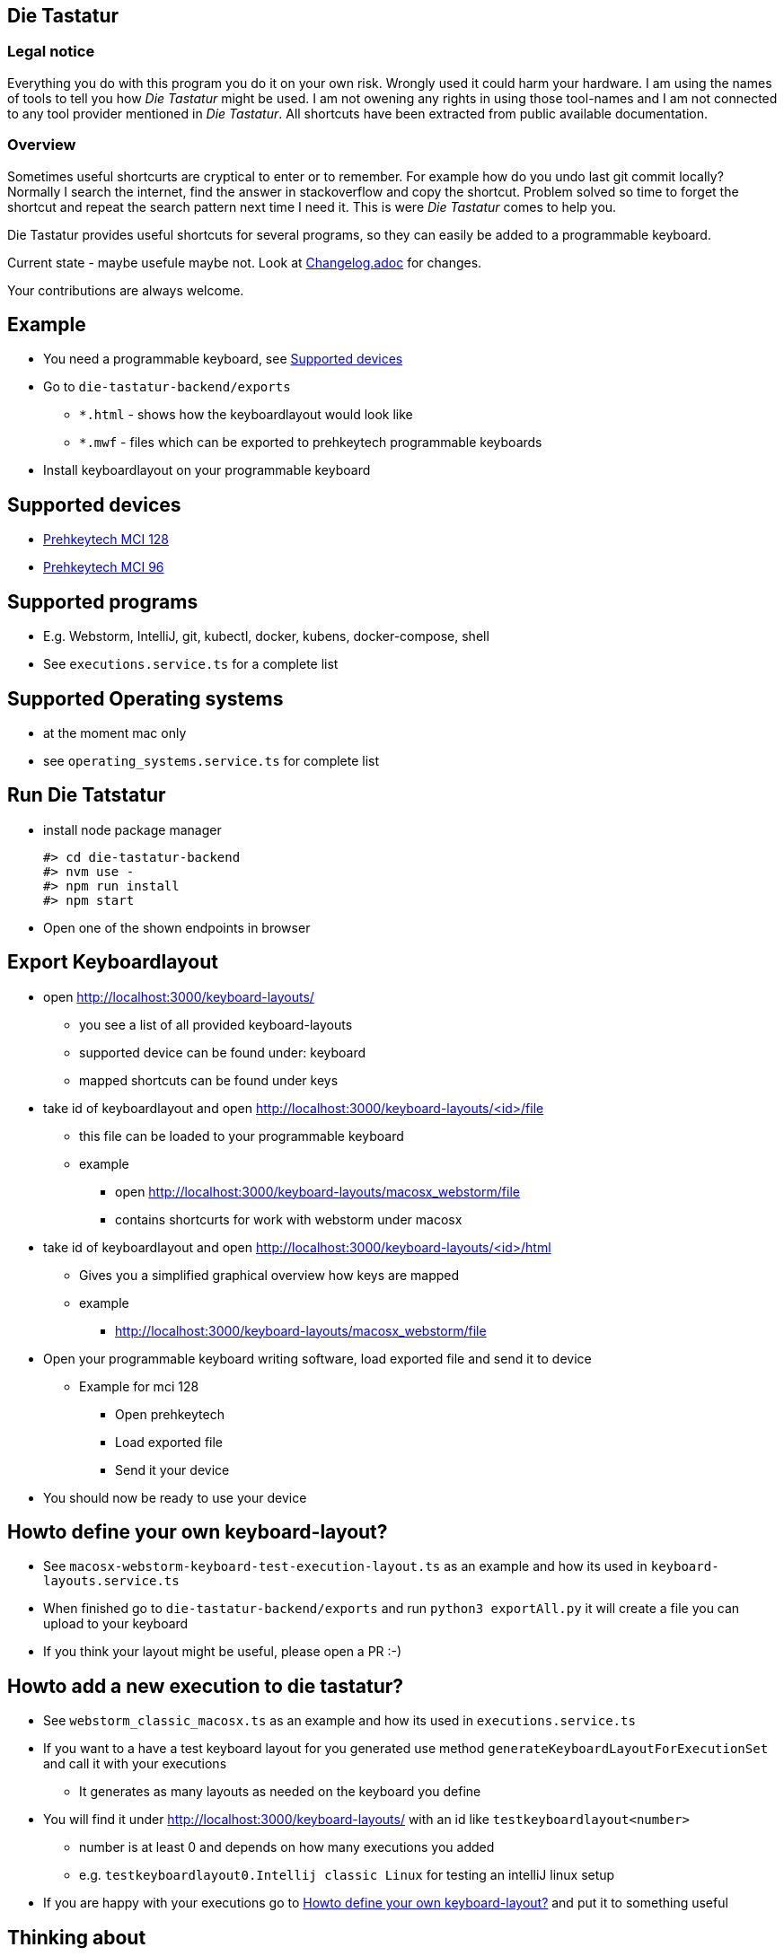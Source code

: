 == Die Tastatur

=== Legal notice

Everything you do with this program you do it on your own risk.
Wrongly used it could harm your hardware.
I am using the names of tools to tell you how _Die Tastatur_ might be used.
I am not owening any rights in using those tool-names and I am not connected to any tool provider mentioned in _Die Tastatur_.
All shortcuts have been extracted from public available documentation.

=== Overview

Sometimes useful shortcurts are cryptical to enter or to remember.
For example how do you undo last git commit locally?
Normally I search the internet, find the answer in stackoverflow and copy the shortcut.
Problem solved so time to forget the shortcut and repeat the search pattern next time I need it.
This is were _Die Tastatur_ comes to help you.

Die Tastatur provides useful shortcuts for several programs, so they can easily be added to a programmable keyboard.

Current state - maybe usefule maybe not.
Look at link:Changelog.adoc[] for changes.

Your contributions are always welcome.

== Example

* You need a programmable keyboard, see <<_supported_devices>>
* Go to `die-tastatur-backend/exports`
** `*.html` - shows how the keyboardlayout would look like
** `*.mwf` - files which can be exported to prehkeytech programmable keyboards
* Install keyboardlayout on your programmable keyboard

== Supported devices

* link:https://www.prehkeytec.com/products/programmable-keyboards/mci-128/[Prehkeytech MCI 128]
* link:https://www.prehkeytec.com/products/programmable-keyboards/mci-96/[Prehkeytech MCI 96]

== Supported programs

* E.g. Webstorm, IntelliJ, git, kubectl, docker, kubens, docker-compose, shell
* See `executions.service.ts` for a complete list

== Supported Operating systems

* at the moment mac only
* see `operating_systems.service.ts` for complete list

== Run Die Tatstatur

* install node package manager

 #> cd die-tastatur-backend
 #> nvm use -
 #> npm run install
 #> npm start

* Open one of the shown endpoints in browser

== Export Keyboardlayout

* open http://localhost:3000/keyboard-layouts/
** you see a list of all provided keyboard-layouts
** supported device can be found under: keyboard
** mapped shortcuts can be found under keys
* take id of keyboardlayout and open http://localhost:3000/keyboard-layouts/<id>/file
** this file can be loaded to your programmable keyboard
** example
*** open http://localhost:3000/keyboard-layouts/macosx_webstorm/file
*** contains shortcurts for work with webstorm under macosx
*  take id of keyboardlayout and open http://localhost:3000/keyboard-layouts/<id>/html
** Gives you a simplified graphical overview how keys are mapped
** example
*** http://localhost:3000/keyboard-layouts/macosx_webstorm/file
* Open your programmable keyboard writing software, load exported file and send it to device
** Example for mci 128
*** Open prehkeytech
*** Load exported file
*** Send it your device
* You should now be ready to use your device

== Howto define your own keyboard-layout?

* See `macosx-webstorm-keyboard-test-execution-layout.ts` as an example and how its used in `keyboard-layouts.service.ts`
* When finished go to `die-tastatur-backend/exports` and run `python3 exportAll.py` it will create a file you can upload to your keyboard
* If you think your layout might be useful, please open a PR :-)

== Howto add a new execution to die tastatur?

* See `webstorm_classic_macosx.ts` as an example and how its used in `executions.service.ts`
* If you want to a have a test keyboard layout for you generated use method `generateKeyboardLayoutForExecutionSet` and call it with your executions
** It generates as many layouts as needed on the keyboard you define
* You will find it under http://localhost:3000/keyboard-layouts/ with an id like `testkeyboardlayout<number>`
** number is at least 0 and depends on how many executions you added
** e.g. `testkeyboardlayout0.Intellij classic Linux` for testing an intelliJ linux setup
* If you are happy with your executions go to <<_howto_define_your_own_keyboard_layout>> and put it to something useful

== Thinking about

* Howto handle an shortcut which is not defined by default?
** no support
** Define own keyboard mapping - reduces use everywhere approach

== External links AKA bookmarks

* Configure, design programmable keyboards - https://www.caniusevia.com/ 
* Configure your own keyboard - https://github.com/ijprest/keyboard-layout-editor
* Individual keyboards for tuxedcomputer - https://github.com/tuxedocomputers/keyboard-layouts
* programable keyboard - https://oblotzky.industries/products/rama-works-gmk-metropolis-m6-c
* a banana as keyboard - <https://hackaday.com/2022/09/18/banana-split-macropad-is-dessert-for-your-desk/
* controller for usb-keyboard - https://nicekeyboards.com/nice-nano/
* workshops building your own keyboard - https://ckeys.org/workshops/
* Collection of shortcuts - https://technastic.com/mac-keyboard-shortcuts-symbols-pdf/


== Thanks for reading

Congratulations for reading.
The right shortcut for undoing the last commit in git locally is `git reset --hard HEAD~1`.

Have a nice day.
